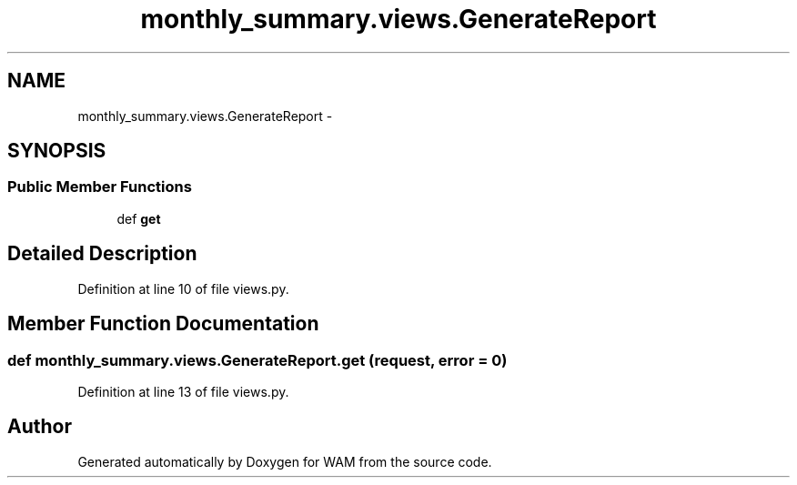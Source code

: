 .TH "monthly_summary.views.GenerateReport" 3 "Fri Jul 8 2016" "WAM" \" -*- nroff -*-
.ad l
.nh
.SH NAME
monthly_summary.views.GenerateReport \- 
.SH SYNOPSIS
.br
.PP
.SS "Public Member Functions"

.in +1c
.ti -1c
.RI "def \fBget\fP"
.br
.in -1c
.SH "Detailed Description"
.PP 
Definition at line 10 of file views\&.py\&.
.SH "Member Function Documentation"
.PP 
.SS "def monthly_summary\&.views\&.GenerateReport\&.get (request, error = \fC0\fP)"

.PP
Definition at line 13 of file views\&.py\&.

.SH "Author"
.PP 
Generated automatically by Doxygen for WAM from the source code\&.
